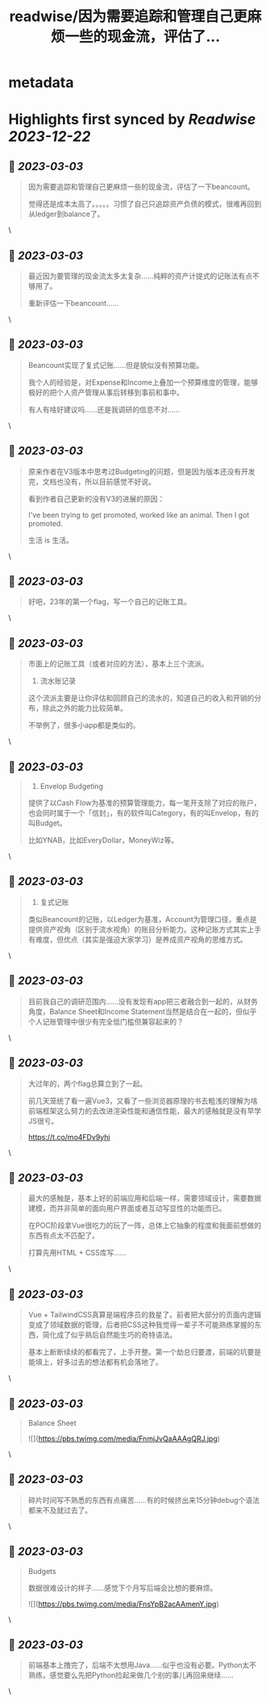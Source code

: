 :PROPERTIES:
:title: readwise/因为需要追踪和管理自己更麻烦一些的现金流，评估了...
:END:


* metadata
:PROPERTIES:
:author: [[iamshaynez on Twitter]]
:full-title: "因为需要追踪和管理自己更麻烦一些的现金流，评估了..."
:category: [[tweets]]
:url: https://twitter.com/iamshaynez/status/1592717932446244865
:image-url: https://pbs.twimg.com/profile_images/1182459197788545024/Z8Nb4YiI.jpg
:END:

* Highlights first synced by [[Readwise]] [[2023-12-22]]
** 📌 [[2023-03-03]]
#+BEGIN_QUOTE
因为需要追踪和管理自己更麻烦一些的现金流，评估了一下beancount。

觉得还是成本太高了。。。。。习惯了自己只追踪资产负债的模式，很难再回到从ledger到balance了。 
#+END_QUOTE\
** 📌 [[2023-03-03]]
#+BEGIN_QUOTE
最近因为要管理的现金流太多太复杂……纯粹的资产计提式的记账法有点不够用了。

重新评估一下beancount…… 
#+END_QUOTE\
** 📌 [[2023-03-03]]
#+BEGIN_QUOTE
Beancount实现了复式记账……但是貌似没有预算功能。

我个人的经验是，对Expense和Income上叠加一个预算维度的管理，能够极好的把个人资产管理从事后转移到事前和事中。

有人有啥好建议吗……还是我调研的信息不对…… 
#+END_QUOTE\
** 📌 [[2023-03-03]]
#+BEGIN_QUOTE
原来作者在V3版本中思考过Budgeting的问题，但是因为版本还没有开发完，文档也没有，所以目前感觉不好说。

看到作者自己更新的没有V3的进展的原因：

I've been trying to get promoted, worked like an animal. Then I got promoted. 

生活 is 生活。 
#+END_QUOTE\
** 📌 [[2023-03-03]]
#+BEGIN_QUOTE
好吧，23年的第一个flag，写一个自己的记账工具。 
#+END_QUOTE\
** 📌 [[2023-03-03]]
#+BEGIN_QUOTE
市面上的记账工具（或者对应的方法），基本上三个流派。

1. 流水账记录

这个流派主要是让你评估和回顾自己的流水的，知道自己的收入和开销的分布，除此之外的能力比较简单。

不举例了，很多小app都是类似的。 
#+END_QUOTE\
** 📌 [[2023-03-03]]
#+BEGIN_QUOTE
2. Envelop Budgeting

提供了以Cash Flow为基准的预算管理能力，每一笔开支除了对应的账户，也会同时属于一个「信封」，有的软件叫Category，有的叫Envelop，有的叫Budget。

比如YNAB，比如EveryDollar，MoneyWiz等。 
#+END_QUOTE\
** 📌 [[2023-03-03]]
#+BEGIN_QUOTE
3. 复式记账

类似Beancount的记账，以Ledger为基准，Account为管理口径，重点是提供资产视角（区别于流水视角）的账目分析能力。这种记账方式其实上手有难度，但优点（其实是强迫大家学习）是养成资产视角的思维方式。 
#+END_QUOTE\
** 📌 [[2023-03-03]]
#+BEGIN_QUOTE
目前我自己的调研范围内……没有发现有app把三者融合到一起的，从财务角度，Balance Sheet和Income Statement当然是结合在一起的，但似乎个人记账管理中很少有完全低门槛但兼容起来的？ 
#+END_QUOTE\
** 📌 [[2023-03-03]]
#+BEGIN_QUOTE
大过年的，两个flag总算立到了一起。

前几天笼统了看一遍Vue3，又看了一些浏览器原理的书去粗浅的理解为啥前端框架这么努力的去改进渲染性能和通信性能，最大的感触就是没有早学JS很亏。

https://t.co/mo4FDv9yhi 
#+END_QUOTE\
** 📌 [[2023-03-03]]
#+BEGIN_QUOTE
最大的感触是，基本上好的前端应用和后端一样，需要领域设计，需要数据建模，而并非简单的面向用户界面或者互动写显性的功能而已。

在POC阶段拿Vue很吃力的玩了一阵，总体上它抽象的程度和我面前想做的东西有点太不匹配了。

打算先用HTML + CSS库写…… 
#+END_QUOTE\
** 📌 [[2023-03-03]]
#+BEGIN_QUOTE
Vue + TailwindCSS真算是端程序员的救星了。前者把大部分的页面内逻辑变成了领域数据的管理，后者把CSS这种我觉得一辈子不可能熟练掌握的东西，简化成了似乎熟后自然能生巧的奇特语法。

基本上断断续续的都看完了，上手开整。第一个劫总归要渡，前端的坑要是能填上，好多过去的想法都有机会落地了。 
#+END_QUOTE\
** 📌 [[2023-03-03]]
#+BEGIN_QUOTE
Balance Sheet 

![](https://pbs.twimg.com/media/FnmjJvQaAAAgQRJ.jpg) 
#+END_QUOTE\
** 📌 [[2023-03-03]]
#+BEGIN_QUOTE
碎片时间写不熟悉的东西有点痛苦……有的时候挤出来15分钟debug个语法都来不及就过去了。 
#+END_QUOTE\
** 📌 [[2023-03-03]]
#+BEGIN_QUOTE
Budgets

数据很难设计的样子……感觉下个月写后端会比想的要麻烦。 

![](https://pbs.twimg.com/media/FnsYpB2acAAmenY.jpg) 
#+END_QUOTE\
** 📌 [[2023-03-03]]
#+BEGIN_QUOTE
前端基本上撸完了，后端不太想用Java……似乎也没有必要。Python太不熟练，感觉要么先把Python捡起来做几个别的事儿再回来继续…… 
#+END_QUOTE\